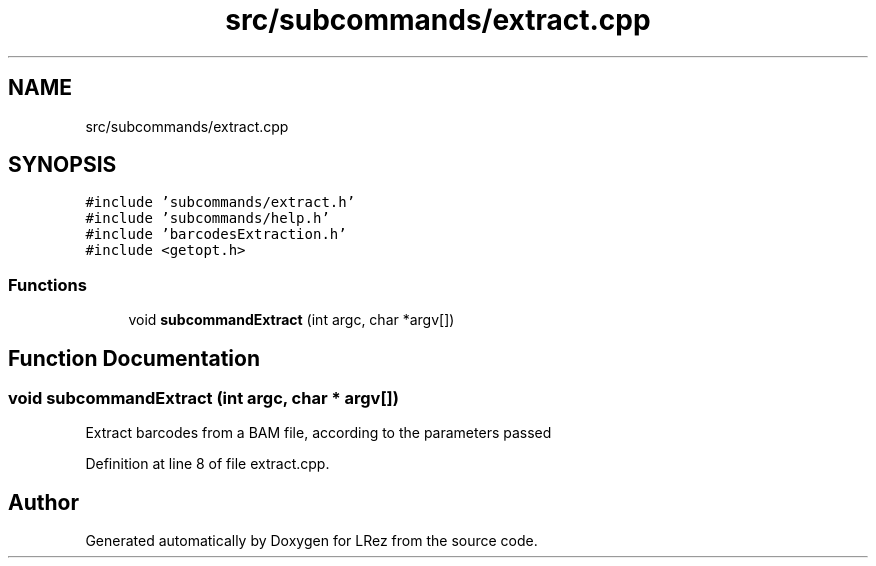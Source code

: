 .TH "src/subcommands/extract.cpp" 3 "Tue Apr 20 2021" "Version 2.0" "LRez" \" -*- nroff -*-
.ad l
.nh
.SH NAME
src/subcommands/extract.cpp
.SH SYNOPSIS
.br
.PP
\fC#include 'subcommands/extract\&.h'\fP
.br
\fC#include 'subcommands/help\&.h'\fP
.br
\fC#include 'barcodesExtraction\&.h'\fP
.br
\fC#include <getopt\&.h>\fP
.br

.SS "Functions"

.in +1c
.ti -1c
.RI "void \fBsubcommandExtract\fP (int argc, char *argv[])"
.br
.in -1c
.SH "Function Documentation"
.PP 
.SS "void subcommandExtract (int argc, char * argv[])"
Extract barcodes from a BAM file, according to the parameters passed 
.PP
Definition at line 8 of file extract\&.cpp\&.
.SH "Author"
.PP 
Generated automatically by Doxygen for LRez from the source code\&.
